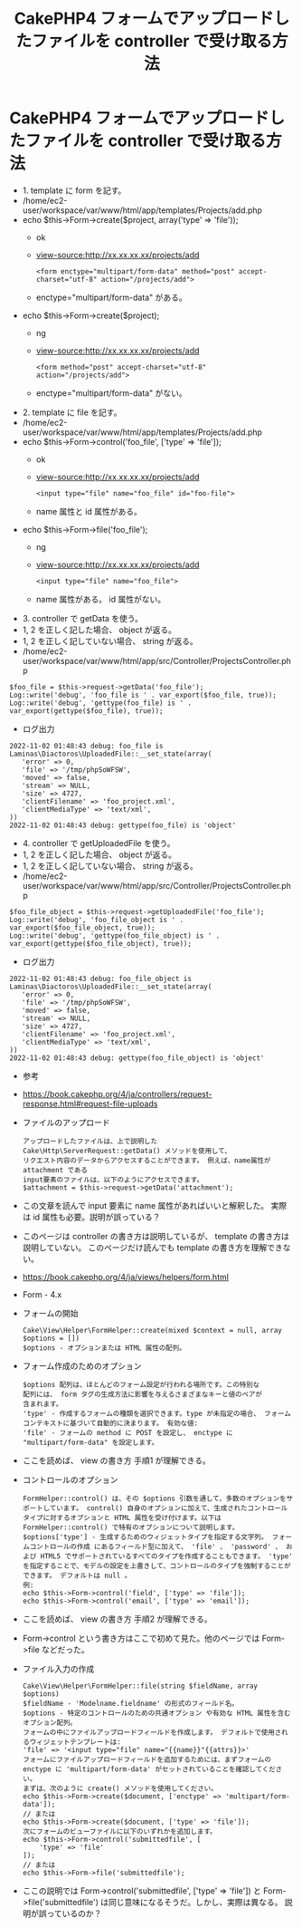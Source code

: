 #+TITLE: CakePHP4 フォームでアップロードしたファイルを controller で受け取る方法
#+OPTIONS: ^:nil *:nil \n:nil /:nil h:5

* CakePHP4 フォームでアップロードしたファイルを controller で受け取る方法
- 1. template に form を記す。
- /home/ec2-user/workspace/var/www/html/app/templates/Projects/add.php
- echo $this->Form->create($project, array('type' => 'file'));
  - ok
  - view-source:http://xx.xx.xx.xx/projects/add
    #+BEGIN_EXAMPLE
    <form enctype="multipart/form-data" method="post" accept-charset="utf-8" action="/projects/add">
    #+END_EXAMPLE
  - enctype="multipart/form-data" がある。
- echo $this->Form->create($project);
  - ng
  - view-source:http://xx.xx.xx.xx/projects/add
    #+BEGIN_EXAMPLE
    <form method="post" accept-charset="utf-8" action="/projects/add">
    #+END_EXAMPLE
  - enctype="multipart/form-data" がない。
- 2. template に file を記す。
- /home/ec2-user/workspace/var/www/html/app/templates/Projects/add.php
- echo $this->Form->control('foo_file', ['type' => 'file']);
  - ok
  - view-source:http://xx.xx.xx.xx/projects/add
    #+BEGIN_EXAMPLE
    <input type="file" name="foo_file" id="foo-file">
    #+END_EXAMPLE
  - name 属性と id 属性がある。
- echo $this->Form->file('foo_file');
  - ng
  - view-source:http://xx.xx.xx.xx/projects/add
    #+BEGIN_EXAMPLE
    <input type="file" name="foo_file">
    #+END_EXAMPLE
  - name 属性がある。 id 属性がない。
- 3. controller で getData を使う。
- 1, 2 を正しく記した場合、 object が返る。
- 1, 2 を正しく記していない場合、 string が返る。
- /home/ec2-user/workspace/var/www/html/app/src/Controller/ProjectsController.php
#+BEGIN_EXAMPLE
$foo_file = $this->request->getData('foo_file');
Log::write('debug', 'foo_file is ' . var_export($foo_file, true));
Log::write('debug', 'gettype(foo_file) is ' . var_export(gettype($foo_file), true));
#+END_EXAMPLE
- ログ出力
#+BEGIN_EXAMPLE
2022-11-02 01:48:43 debug: foo_file is Laminas\Diactoros\UploadedFile::__set_state(array(
   'error' => 0,
   'file' => '/tmp/phpSoWFSW',
   'moved' => false,
   'stream' => NULL,
   'size' => 4727,
   'clientFilename' => 'foo_project.xml',
   'clientMediaType' => 'text/xml',
))
2022-11-02 01:48:43 debug: gettype(foo_file) is 'object'
#+END_EXAMPLE
- 4. controller で getUploadedFile を使う。
- 1, 2 を正しく記した場合、 object が返る。
- 1, 2 を正しく記していない場合、 string が返る。
- /home/ec2-user/workspace/var/www/html/app/src/Controller/ProjectsController.php
#+BEGIN_EXAMPLE
$foo_file_object = $this->request->getUploadedFile('foo_file');
Log::write('debug', 'foo_file_object is ' . var_export($foo_file_object, true));
Log::write('debug', 'gettype(foo_file_object) is ' . var_export(gettype($foo_file_object), true));
#+END_EXAMPLE
- ログ出力
#+BEGIN_EXAMPLE
2022-11-02 01:48:43 debug: foo_file_object is Laminas\Diactoros\UploadedFile::__set_state(array(
   'error' => 0,
   'file' => '/tmp/phpSoWFSW',
   'moved' => false,
   'stream' => NULL,
   'size' => 4727,
   'clientFilename' => 'foo_project.xml',
   'clientMediaType' => 'text/xml',
))
2022-11-02 01:48:43 debug: gettype(foo_file_object) is 'object'
#+END_EXAMPLE
- 参考
- https://book.cakephp.org/4/ja/controllers/request-response.html#request-file-uploads
- ファイルのアップロード
  #+BEGIN_EXAMPLE
  アップロードしたファイルは、上で説明した Cake\Http\ServerRequest::getData() メソッドを使用して、
  リクエスト内容のデータからアクセスすることができます。 例えば、name属性が attachment である
  input要素のファイルは、以下のようにアクセスできます。
  $attachment = $this->request->getData('attachment');
  #+END_EXAMPLE
- この文章を読んで input 要素に name 属性があればいいと解釈した。
  実際は id 属性も必要。説明が誤っている？
- このページは controller の書き方は説明しているが、 template の書き方は説明していない。
  このページだけ読んでも template の書き方を理解できない。
- https://book.cakephp.org/4/ja/views/helpers/form.html
- Form - 4.x
- フォームの開始
  #+BEGIN_EXAMPLE
  Cake\View\Helper\FormHelper::create(mixed $context = null, array $options = [])
  $options - オプションまたは HTML 属性の配列。
  #+END_EXAMPLE
- フォーム作成のためのオプション
  #+BEGIN_EXAMPLE
  $options 配列は、ほとんどのフォーム設定が行われる場所です。この特別な
  配列には、 form タグの生成方法に影響を与えるさまざまなキーと値のペアが
  含まれます。
  'type' - 作成するフォームの種類を選択できます。type が未指定の場合、 フォームコンテキストに基づいて自動的に決まります。 有効な値:
  'file' - フォームの method に POST を設定し、 enctype に "multipart/form-data" を設定します。
  #+END_EXAMPLE
- ここを読めば、 view の書き方 手順1 が理解できる。
- コントロールのオプション
  #+BEGIN_EXAMPLE
  FormHelper::control() は、その $options 引数を通して、多数のオプションをサポートしています。 control() 自身のオプションに加えて、生成されたコントロールタイプに対するオプションと HTML 属性を受け付けます。以下は FormHelper::control() で特有のオプションについて説明します。
  $options['type'] - 生成するためのウィジェットタイプを指定する文字列。 フォームコントロールの作成 にあるフィールド型に加えて、 'file' 、 'password' 、 および HTML5 でサポートされているすべてのタイプを作成することもできます。 'type' を指定することで、モデルの設定を上書きして、コントロールのタイプを強制することができます。 デフォルトは null 。
  例:
  echo $this->Form->control('field', ['type' => 'file']);
  echo $this->Form->control('email', ['type' => 'email']);
  #+END_EXAMPLE
- ここを読めば、 view の書き方 手順2 が理解できる。
- Form->control という書き方はここで初めて見た。他のページでは Form->file などだった。
- ファイル入力の作成
  #+BEGIN_EXAMPLE
  Cake\View\Helper\FormHelper::file(string $fieldName, array $options)
  $fieldName - 'Modelname.fieldname' の形式のフィールド名。
  $options - 特定のコントロールのための共通オプション や有効な HTML 属性を含むオプション配列。
  フォームの中にファイルアップロードフィールドを作成します。 デフォルトで使用されるウィジェットテンプレートは:
  'file' => '<input type="file" name="{{name}}"{{attrs}}>'
  フォームにファイルアップロードフィールドを追加するためには、まずフォームの enctype に 'multipart/form-data' がセットされていることを確認してください。
  まずは、次のように create() メソッドを使用してください。
  echo $this->Form->create($document, ['enctype' => 'multipart/form-data']);
  // または
  echo $this->Form->create($document, ['type' => 'file']);
  次にフォームのビューファイルに以下のいずれかを追加します。
  echo $this->Form->control('submittedfile', [
      'type' => 'file'
  ]);
  // または
  echo $this->Form->file('submittedfile');
  #+END_EXAMPLE
- ここの説明では
  Form->control('submittedfile', ['type' => 'file'])
  と
  Form->file('submittedfile')
  は同じ意味になるそうだ。しかし、実際は異なる。
  説明が誤っているのか？
